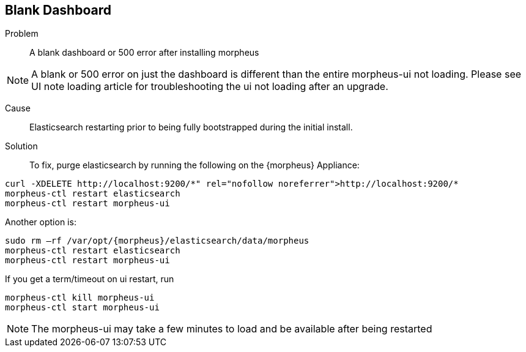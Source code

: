 
== Blank Dashboard

Problem:: A blank dashboard or 500 error after installing morpheus

NOTE: A blank or 500 error on just the dashboard is different than the entire morpheus-ui not loading. Please see UI note loading article for troubleshooting the ui not loading after an upgrade.

Cause:: Elasticsearch restarting prior to being fully bootstrapped during the initial install.

Solution:: To fix, purge elasticsearch by running the following on the {morpheus} Appliance:
[source,bash]
----
curl -XDELETE http://localhost:9200/*" rel="nofollow noreferrer">http://localhost:9200/*
morpheus-ctl restart elasticsearch
morpheus-ctl restart morpheus-ui
----

Another option is:
[source,bash]
----
sudo rm –rf /var/opt/{morpheus}/elasticsearch/data/morpheus
morpheus-ctl restart elasticsearch
morpheus-ctl restart morpheus-ui
----

If you get a term/timeout on ui restart, run
[source,bash]
----
morpheus-ctl kill morpheus-ui
morpheus-ctl start morpheus-ui
----

NOTE: The morpheus-ui may take a few minutes to load and be available after being restarted
